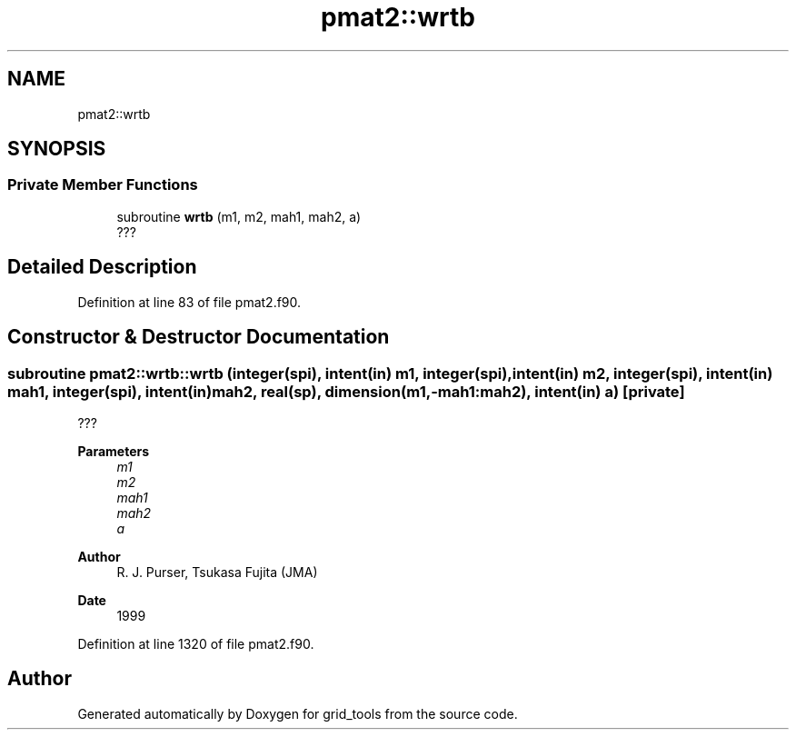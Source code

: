.TH "pmat2::wrtb" 3 "Thu Mar 25 2021" "Version 1.0.0" "grid_tools" \" -*- nroff -*-
.ad l
.nh
.SH NAME
pmat2::wrtb
.SH SYNOPSIS
.br
.PP
.SS "Private Member Functions"

.in +1c
.ti -1c
.RI "subroutine \fBwrtb\fP (m1, m2, mah1, mah2, a)"
.br
.RI "??? "
.in -1c
.SH "Detailed Description"
.PP 
Definition at line 83 of file pmat2\&.f90\&.
.SH "Constructor & Destructor Documentation"
.PP 
.SS "subroutine pmat2::wrtb::wrtb (integer(spi), intent(in) m1, integer(spi), intent(in) m2, integer(spi), intent(in) mah1, integer(spi), intent(in) mah2, real(sp), dimension(m1,\-mah1:mah2), intent(in) a)\fC [private]\fP"

.PP
??? 
.PP
\fBParameters\fP
.RS 4
\fIm1\fP 
.br
\fIm2\fP 
.br
\fImah1\fP 
.br
\fImah2\fP 
.br
\fIa\fP 
.RE
.PP
\fBAuthor\fP
.RS 4
R\&. J\&. Purser, Tsukasa Fujita (JMA) 
.RE
.PP
\fBDate\fP
.RS 4
1999 
.RE
.PP

.PP
Definition at line 1320 of file pmat2\&.f90\&.

.SH "Author"
.PP 
Generated automatically by Doxygen for grid_tools from the source code\&.
